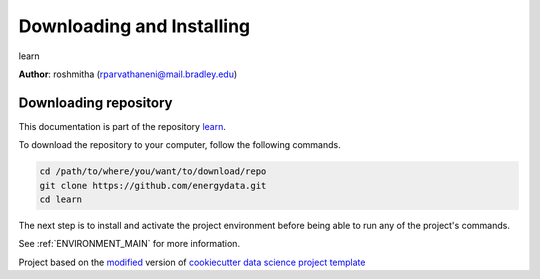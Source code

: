 

.. _INSTALL_MAIN:

************************************************************************
Downloading and Installing
************************************************************************

learn

**Author**: roshmitha (`rparvathaneni@mail.bradley.edu <mailto:rparvathaneni@mail.bradley.edu>`_)

.. _donwload_repo_sec:

======================
Downloading repository
======================

This documentation is part of the repository
`learn <https://github.com/energydata>`_.

To download the repository to your computer, follow the following commands.


.. code-block:: text

    cd /path/to/where/you/want/to/download/repo
    git clone https://github.com/energydata.git
    cd learn


The next step is to install and activate the project environment before 
being able to run any of the project's commands.

See :ref:`ENVIRONMENT_MAIN` for more information.


.. ----------------------------------------------------------------------------

Project based on the `modified <https://github.com/vcalderon2009/cookiecutter-data-science-vc>`_  version of
`cookiecutter data science project template <https://drivendata.github.io/cookiecutter-data-science/>`_ 

.. |Issues| image:: https://img.shields.io/github/issues/energydata.svg
    :target: https://github.com/energydata/issues
    :alt: Open Issues

.. |RTD| image:: https://readthedocs.org/projects/learn/badge/?version=latest
   :target: https://learn.rtfd.io/en/latest/
   :alt: Documentation Status










.. |License| image:: https://img.shields.io/badge/license-MIT-blue.svg
   :target: https://github.com/energydata/blob/master/LICENSE.rst
   :alt: Project License

